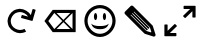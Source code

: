 SplineFontDB: 3.0
FontName: Icon
FullName: Icon
FamilyName: Icon
Weight: Regular
Copyright: Copyright (c) 2018 Unrud<unrud@outlook.com>
UComments: "2018-8-29: Created with FontForge (http://fontforge.org)"
Version: 001.000
ItalicAngle: 0
UnderlinePosition: -100
UnderlineWidth: 50
Ascent: 800
Descent: 200
InvalidEm: 0
LayerCount: 2
Layer: 0 0 "Back" 1
Layer: 1 0 "Zeichen" 0
XUID: [1021 32 396054688 5708680]
FSType: 0
OS2Version: 0
OS2_WeightWidthSlopeOnly: 0
OS2_UseTypoMetrics: 1
CreationTime: 1535548659
ModificationTime: 1544272597
PfmFamily: 17
TTFWeight: 400
TTFWidth: 5
LineGap: 90
VLineGap: 0
OS2TypoAscent: 0
OS2TypoAOffset: 1
OS2TypoDescent: 0
OS2TypoDOffset: 1
OS2TypoLinegap: 90
OS2WinAscent: 0
OS2WinAOffset: 1
OS2WinDescent: 0
OS2WinDOffset: 1
HheadAscent: 0
HheadAOffset: 1
HheadDescent: 0
HheadDOffset: 1
OS2Vendor: 'PfEd'
MarkAttachClasses: 1
DEI: 91125
LangName: 1033
Encoding: UnicodeFull
Compacted: 1
UnicodeInterp: none
NameList: AGL For New Fonts
DisplaySize: -48
AntiAlias: 1
FitToEm: 0
WinInfo: 0 35 12
BeginPrivate: 0
EndPrivate
TeXData: 1 0 0 346030 173015 115343 0 1048576 115343 783286 444596 497025 792723 393216 433062 380633 303038 157286 324010 404750 52429 2506097 1059062 262144
BeginChars: 1114112 5

StartChar: uni2922
Encoding: 10530 10530 0
Width: 1000
VWidth: 0
HStem: -90.0059 80.1387<246.65 410.016> 609.867 80.1387<589.938 753.304>
VStem: 109.941 80.1387<46.7031 210.068> 809.874 80.1387<389.932 553.297>
LayerCount: 2
Fore
SplineSet
599.938476562 690.005859375 m 2
 880.030273438 690.005859375 l 2
 885.454101562 690.005859375 889.83203125 685.727539062 890.012695312 680.34765625 c 2
 890.012695312 399.931640625 l 2
 890.012695312 394.391601562 885.552734375 389.931640625 880.012695312 389.931640625 c 2
 819.874023438 389.931640625 l 2
 814.333984375 389.931640625 809.874023438 394.391601562 809.874023438 399.931640625 c 2
 809.874023438 553.296875 l 1
 635.295898438 378.71484375 l 2
 631.377929688 374.799804688 625.073242188 374.80078125 621.157226562 378.716796875 c 2
 578.723632812 421.150390625 l 2
 574.806640625 425.067382812 574.805664062 431.372070312 578.721679688 435.2890625 c 2
 578.723632812 435.291015625 l 1
 753.303710938 609.8671875 l 1
 599.543945312 609.8671875 l 2
 594.189453125 610.075195312 589.938476562 614.44140625 589.938476562 619.84765625 c 2
 589.938476562 680.005859375 l 2
 589.938476562 685.545898438 594.3984375 690.005859375 599.938476562 690.005859375 c 2
400.015625 -90.005859375 m 2
 119.923828125 -90.005859375 l 2
 114.499023438 -90.005859375 110.122070312 -85.7275390625 109.94140625 -80.34765625 c 2
 109.94140625 200.068359375 l 2
 109.94140625 205.608398438 114.401367188 210.068359375 119.94140625 210.068359375 c 2
 180.080078125 210.068359375 l 2
 185.620117188 210.068359375 190.080078125 205.608398438 190.080078125 200.068359375 c 2
 190.080078125 46.703125 l 1
 364.658203125 221.28515625 l 2
 368.575195312 225.200195312 374.879882812 225.19921875 378.796875 221.283203125 c 2
 421.23046875 178.849609375 l 2
 425.146484375 174.932617188 425.147460938 168.627929688 421.232421875 164.7109375 c 2
 421.23046875 164.708984375 l 1
 246.650390625 -9.8671875 l 1
 400.41015625 -9.8671875 l 2
 405.763671875 -10.0751953125 410.015625 -14.44140625 410.015625 -19.84765625 c 2
 410.015625 -80.005859375 l 2
 410.015625 -85.5458984375 405.555664062 -90.005859375 400.015625 -90.005859375 c 2
EndSplineSet
Validated: 1
EndChar

StartChar: uni21BB
Encoding: 8635 8635 1
Width: 1000
VWidth: 0
HStem: -11.9004 80.0049<410.621 596.596> 531.894 80.0068<403.658 587.978>
VStem: 188.142 80.0029<203.446 389.421>
LayerCount: 2
Fore
SplineSet
487.42578125 611.645507812 m 0
 490.903320312 611.786132812 496.55078125 611.900390625 500.032226562 611.900390625 c 0
 600.807617188 611.900390625 722.643554688 540.5859375 771.986328125 452.717773438 c 1
 771.994140625 452.721679688 l 1
 813.62109375 600.739257812 l 2
 815.270507812 605.836914062 820.623046875 608.74609375 825.828125 607.282226562 c 2
 883.740234375 590.997070312 l 2
 889.073242188 589.497070312 892.16015625 583.99609375 890.66015625 578.663085938 c 2
 814.83203125 309.032226562 l 2
 813.36328125 303.809570312 808.059570312 300.752929688 802.83203125 302.036132812 c 2
 532.88671875 377.952148438 l 2
 527.553710938 379.451171875 524.46875 384.951171875 525.96875 390.284179688 c 2
 542.248046875 448.178710938 l 2
 543.748046875 453.51171875 549.249023438 456.595703125 554.58203125 455.096679688 c 2
 702.212890625 413.579101562 l 1
 665.522460938 478.888671875 574.947265625 531.893554688 500.036132812 531.893554688 c 0
 466.584960938 531.893554688 415.756835938 518.611328125 386.58203125 502.245117188 c 0
 321.205078125 465.568359375 268.14453125 374.961914062 268.14453125 300 c 0
 268.14453125 266.545898438 281.428710938 215.715820312 297.796875 186.540039062 c 0
 334.473632812 121.163085938 425.079101562 68.1044921875 500.041015625 68.1044921875 c 0
 533.495117188 68.1044921875 584.325195312 81.388671875 613.501953125 97.7568359375 c 1
 652.64453125 27.9814453125 l 1
 613.403320312 5.966796875 545.037109375 -11.900390625 500.041992188 -11.900390625 c 0
 399.217773438 -11.900390625 277.353515625 59.46484375 228.0234375 147.397460938 c 0
 206.008789062 186.638671875 188.141601562 255.004882812 188.141601562 300 c 0
 188.141601562 400.823242188 259.505859375 522.6875 347.4375 572.018554688 c 0
 383.451171875 592.221679688 446.166015625 609.974609375 487.42578125 611.645507812 c 0
EndSplineSet
Validated: 1
EndChar

StartChar: uni232B
Encoding: 9003 9003 2
Width: 1000
VWidth: 0
HStem: 22.3848 78.3809<357.195 358.656 415.225 757.129> 499.24 78.373<357.203 358.648 415.223 757.133>
VStem: 813.359 78.373<101.098 498.9>
LayerCount: 2
Fore
SplineSet
317.900390625 577.61328125 m 1
 891.732421875 577.61328125 l 1
 891.732421875 22.384765625 l 1
 317.900390625 22.384765625 l 1
 110.646484375 300.001953125 l 1
 306.1484375 561.8671875 l 1
 317.900390625 577.61328125 l 1
357.203125 499.240234375 m 1
 208.45703125 300.001953125 l 1
 357.1953125 100.765625 l 1
 358.65625 100.765625 l 1
 557.892578125 300 l 1
 358.6484375 499.240234375 l 1
 357.203125 499.240234375 l 1
415.22265625 499.240234375 m 1
 586.17578125 328.28515625 l 1
 757.1328125 499.240234375 l 1
 415.22265625 499.240234375 l 1
813.359375 498.900390625 m 1
 614.458984375 300 l 1
 813.359375 101.09765625 l 1
 813.359375 498.900390625 l 1
586.17578125 271.716796875 m 1
 415.224609375 100.765625 l 1
 757.12890625 100.765625 l 1
 586.17578125 271.716796875 l 1
EndSplineSet
EndChar

StartChar: smileface
Encoding: 9786 9786 3
Width: 1000
VWidth: 0
HStem: -90.874 80.0059<389.486 610.509> 85.2383 79.7891<380.147 619.853> 321.422 177.156<362.182 414.537 585.463 637.818> 610.871 79.9971<389.486 610.509>
VStem: 109.127 80.0049<189.486 410.509> 348.359 80<331.112 488.888> 571.641 80<331.112 488.888> 810.871 79.9971<189.486 410.509>
LayerCount: 2
Fore
SplineSet
499.997070312 690.868164062 m 0
 715.396484375 690.868164062 890.868164062 515.396484375 890.868164062 299.997070312 c 0
 890.868164062 84.5986328125 715.396484375 -90.8740234375 499.997070312 -90.8740234375 c 0
 284.598632812 -90.8740234375 109.126953125 84.5986328125 109.126953125 299.997070312 c 0
 109.126953125 515.396484375 284.598632812 690.868164062 499.997070312 690.868164062 c 0
499.997070312 610.87109375 m 0
 327.833984375 610.87109375 189.131835938 472.161132812 189.131835938 299.997070312 c 0
 189.131835938 127.833984375 327.833984375 -10.8681640625 499.997070312 -10.8681640625 c 0
 672.161132812 -10.8681640625 810.87109375 127.833984375 810.87109375 299.997070312 c 0
 810.87109375 472.161132812 672.161132812 610.87109375 499.997070312 610.87109375 c 0
348.359375 410 m 0
 348.359375 458.919921875 366.267578125 498.578125 388.359375 498.578125 c 0
 410.451171875 498.578125 428.359375 458.919921875 428.359375 410 c 0
 428.359375 361.080078125 410.451171875 321.421875 388.359375 321.421875 c 0
 366.267578125 321.421875 348.359375 361.080078125 348.359375 410 c 0
280.76171875 227.353515625 m 1
 323.547851562 190.440429688 363.37890625 164.34765625 500 165.02734375 c 0
 636.62109375 164.34765625 676.452148438 190.440429688 719.23828125 227.353515625 c 1
 706.401367188 195.798828125 683.010742188 82.9853515625 500 85.23828125 c 1
 316.989257812 82.9853515625 293.598632812 195.798828125 280.76171875 227.353515625 c 1
651.640625 410 m 0
 651.640625 361.080078125 633.732421875 321.421875 611.640625 321.421875 c 0
 589.548828125 321.421875 571.640625 361.080078125 571.640625 410 c 0
 571.640625 458.919921875 589.548828125 498.578125 611.640625 498.578125 c 0
 633.732421875 498.578125 651.640625 458.919921875 651.640625 410 c 0
EndSplineSet
EndChar

StartChar: uni270E
Encoding: 9998 9998 4
Width: 1000
VWidth: 0
LayerCount: 2
Fore
SplineSet
296.216796875 687.9609375 m 0
 296.37890625 687.962890625 296.640625 687.96484375 296.802734375 687.96484375 c 0
 305.948242188 687.96484375 318.620117188 682.716796875 325.087890625 676.25 c 2
 811.1015625 190.234375 l 2
 814.908203125 186.427734375 819.319335938 179.173828125 820.947265625 174.04296875 c 2
 888.35546875 -38.548828125 l 2
 889.38671875 -41.8046875 890.224609375 -47.2177734375 890.224609375 -50.6328125 c 0
 890.224609375 -72.71484375 872.302734375 -90.63671875 850.219726562 -90.63671875 c 0
 846.8046875 -90.63671875 841.390625 -89.7998046875 838.134765625 -88.767578125 c 2
 625.544921875 -21.359375 l 2
 620.413085938 -19.7314453125 613.158203125 -15.3203125 609.3515625 -11.513671875 c 2
 123.337890625 474.5 l 2
 116.87109375 480.967773438 111.623046875 493.639648438 111.623046875 502.78515625 c 0
 111.623046875 511.9296875 116.869140625 524.599609375 123.333984375 531.06640625 c 2
 268.515625 676.25 l 2
 274.849609375 682.583984375 287.259765625 687.830078125 296.216796875 687.9609375 c 0
352.703125 535.48828125 m 1
 342.84765625 525.6328125 l 1
 737.974609375 130.5078125 l 1
 709.6875 102.2265625 l 1
 314.564453125 497.349609375 l 1
 302.849609375 485.634765625 l 1
 697.97265625 90.50390625 l 1
 669.685546875 62.224609375 l 1
 274.5625 457.34765625 l 1
 264.09375 446.87890625 l 1
 659.01953125 51.953125 l 1
 773.626953125 15.61328125 l 1
 783.96875 25.955078125 l 1
 747.62890625 140.564453125 l 1
 352.703125 535.48828125 l 1
EndSplineSet
EndChar
EndChars
EndSplineFont

